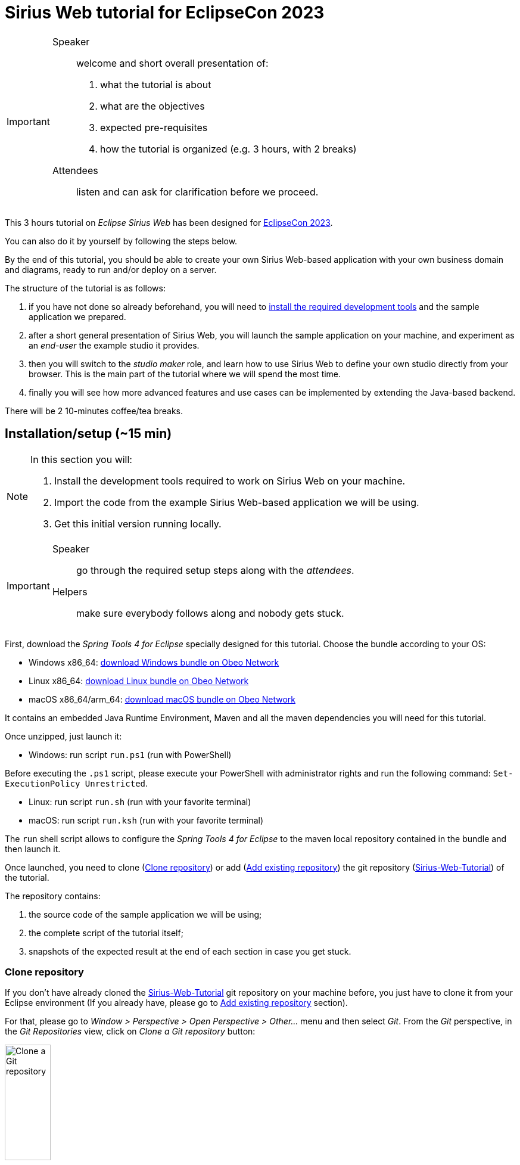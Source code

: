 :source-highlighter: highlight.js

= Sirius Web tutorial for EclipseCon 2023

[IMPORTANT]
====
Speaker:: welcome and short overall presentation of:

. what the tutorial is about
. what are the objectives
. expected pre-requisites
. how the tutorial is organized (e.g. 3 hours, with 2 breaks)

Attendees:: listen and can ask for clarification before we proceed.
====

This 3 hours tutorial on _Eclipse Sirius Web_ has been designed for link:https://www.eclipsecon.org/2023[EclipseCon 2023].

You can also do it by yourself by following the steps below.

By the end of this tutorial, you should be able to create your own Sirius Web-based application with your own business domain and diagrams, ready to run and/or deploy on a server.

The structure of the tutorial is as follows:

. if you have not done so already beforehand, you will need to <<setup,install the required development tools>> and the sample application we prepared.
. after a short general presentation of Sirius Web, you will launch the sample application on your machine, and experiment as an _end-user_ the example studio it provides.
. then you will switch to the _studio maker_ role, and learn how to use Sirius Web to define your own studio directly from your browser.
This is the main part of the tutorial where we will spend the most time.
. finally you will see how more advanced features and use cases can be implemented by extending the Java-based backend.

There will be 2 10-minutes coffee/tea breaks.

[#setup]
== Installation/setup (~15 min)

[NOTE]
====
In this section you will:

. Install the development tools required to work on Sirius Web on your machine.
. Import the code from the example Sirius Web-based application we will be using.
. Get this initial version running locally.
====

[IMPORTANT]
====
Speaker:: go through the required setup steps along with the _attendees_.
Helpers:: make sure everybody follows along and nobody gets stuck.
====

First, download the _Spring Tools 4 for Eclipse_ specially designed for this tutorial.
Choose the bundle according to your OS:

* Windows x86_64: link:https://github.com/ObeoNetwork/Sirius-Web-Tutorial/releases/download/v1.0.1/sirius-web-tutorial-pack-win-1.0.1.zip[download Windows bundle on Obeo Network]
* Linux x86_64: link:https://github.com/ObeoNetwork/Sirius-Web-Tutorial/releases/download/v1.0.1/sirius-web-tutorial-pack-linux-1.0.1.zip[download Linux bundle on Obeo Network]
* macOS x86_64/arm_64: link:https://github.com/ObeoNetwork/Sirius-Web-Tutorial/releases/download/v1.0.1/sirius-web-tutorial-pack-mac-1.0.1.zip[download macOS bundle on Obeo Network]

It contains an embedded Java Runtime Environment, Maven and all the maven dependencies you will need for this tutorial.

Once unzipped, just launch it:

* Windows: run script `run.ps1` (run with PowerShell)
[IMPORTANT]
====
Before executing the `.ps1` script, please execute your PowerShell with administrator rights and run the following command: `Set-ExecutionPolicy Unrestricted`.
====
* Linux: run script `run.sh` (run with your favorite terminal)
* macOS: run script `run.ksh` (run with your favorite terminal)


The `run` shell script allows to configure the _Spring Tools 4 for Eclipse_ to the maven local repository contained in the bundle and then launch it.

Once launched, you need to clone (<<#clonerepo>>) or add (<<#addrepo>>) the git repository (link:https://github.com/ObeoNetwork/Sirius-Web-Tutorial[Sirius-Web-Tutorial]) of the tutorial.

The repository contains:

. the source code of the sample application we will be using;
. the complete script of the tutorial itself;
. snapshots of the expected result at the end of each section in case you get stuck.

[#clonerepo]
=== Clone repository

If you don't have already cloned the link:https://github.com/ObeoNetwork/Sirius-Web-Tutorial[Sirius-Web-Tutorial] git repository on your machine before, you just have to clone it from your Eclipse environment (If you already have, please go to <<#addrepo>> section).

For that, please go to _Window > Perspective > Open Perspective > Other..._ menu and then select _Git_.
From the _Git_ perspective, in the _Git Repositories_ view, click on _Clone a Git repository_ button:

image::images/installation_clone_git_repository_1.png[Clone a Git repository, 30%]

Then, add `https://github.com/ObeoNetwork/Sirius-Web-Tutorial` in the `URI` field, and click on _Next >_ button:

image::images/installation_clone_git_repository_2.png[Clone a Git repository, 60%]

Then, click on _Next >_ button:

image::images/installation_clone_git_repository_3.png[Clone a Git repository, 60%]

Then, choose the local folder that will contain the git repository and click on _Finish_ button:

image::images/installation_clone_git_repository_4.png[Clone a Git repository, 60%]

Go to <<#importandrun>> section for the next step.

[#addrepo]
=== Add existing repository

If you have already cloned the link:https://github.com/ObeoNetwork/Sirius-Web-Tutorial[Sirius-Web-Tutorial] git repository on your machine before, you just have to add it to your Eclipse environment.

For that, please go to _Window > Perspective > Open Perspective > Other..._ menu and then select _Git_.
From the _Git_ perspective, in the _Git Repositories_ view, click on _Add an existing local Git repository_ button:

image::images/installation_add_local_git_repository.png[Add an existing local Git repository, 30%]

Browse on your OS the git repository of the tutorial. Select it and click on _Add_.
Now, you should see the git repository (`Sirius-Web-Tutorial`) on the _Git Repositories_ view.

[#importandrun]
=== Import & run sample application

Now you git repository is visible from your Eclipse environment, import the only project (`sirius-web-family-application`) contained in the local git repository.
Just right-click on the `Sirius-Web-Tutorial` repository in the _Git Repositories_ view, then click on _Import Projects..._ menu.

image::images/installation_git_import_project.png[Import project from Git view]

Now your project has been imported, please do a "Maven update" on it.
Just right-click on your project and click on Maven > Update Project... menu item.

image::images/installation_maven_update_1.png[Maven Update, 60%]

Then, check the _Force Update of Snapshots/Releases_ and uncheck the _Update project configuration from pom.xml_ checkboxes.
Click on _OK_.

image::images/installation_maven_update_2.png[Maven Update, 60%]

The last step is to create an _Eclipse launch configuration_ to run our Sirius Web application.
Go to _Run > Run Configurations..._ menu and then double-click on _Spring Boot App_.
Set the name, project, and main type as below:

image::images/installation_run_config.png[Run configuration, 80%]

Click on _Run_.
Your Sirius Web application is ready!

You should see the Spring Tools Suite console display the following text (starting with _Sirius Web Tutorial_ ASCII art):

image::images/installation_spring_console_ok.png[Spring Server Console OK]

Go to _http://localhost:8080_ on your favorite web browser for the next part of the tutorial!

=== Troubleshot

Please check in the Spring Tools Suite console you don't have any error message.
In particular, please check that your console does not look like this (console text starting with _Spring_ ASCII art):

image::images/installation_spring_console_ko.png[Spring Server Console KO]

In this case, please do a "Maven update" of your project.
Just right-click on your project and click on Maven > Update Project... menu item.

image::images/installation_maven_update_1.png[Maven Update, 60%]

Then, check the _Force Update of Snapshots/Releases_ and uncheck the _Update project configuration from pom.xml_ checkboxes.
Click on _OK_.

image::images/installation_maven_update_2.png[Maven Update, 60%]

Then retry to launch your _Eclipse launch configuration_.

==== Windows users

* You may encounter issues (e.g. very long time to unzip, path too long error) while unzipping the bundle.
Please do not use native zip software (prefer 7-zip or other).

* Before executing the `.ps1` script, please execute your PowerShell with administrator rights and run the following command: `Set-ExecutionPolicy Unrestricted`.

[#sirius-presentation]
== Presentation performed by the Obeo team (~5 min)

[IMPORTANT]
====
Speaker:: give a short presentation of Sirius Web, based on link:https://docs.google.com/presentation/d/1Lob5F2C0jzd-_Ln2v-w9AbBjVhKO3o7dAmVgMcqLi6Q/edit?usp=sharing[slides]
Attendees:: listen and ask any question at the end.
====

Sirius Web allows to easily create and deploy graphical studios to the web.

It is an open-source _low-code_ platform to define custom web applications supporting your specific visual languages.

For more details and contents (videos, online documentation, private instance to experiment all Sirius Web's features), please visit the link:https://eclipse.dev/sirius/sirius-web.html[Sirius Web website].

For more details about the source code, please visit the link:https://github.com/eclipse-sirius/sirius-web[Sirius Web github repository].

== Experiment as an end-user (~25 min)

[NOTE]
====
In this section you will use the studio already configured in the application to create sample data and manipulate it through a diagram representation.
====

[IMPORTANT]
====
Speaker:: show the expected result, give rough idea of the main steps, explain major new concepts as needed.
Attendees:: reproduce the expected result. You have the detailed instructions if needed, but are encouraged to try by yourselves and to improvise/explore. Remember to run your backend spring application and then go to _http://localhost:8080_ on your favorite web browser to start the tutorial.

Helpers:: make sure everybody follows along and nobody gets stuck.
====

The sample application provided comes with a studio to model data flows between parts of an electronic system.
Your goal is to create a simple instance of this model and visualize/edit it through the (provided) graphical representation.
You should obtain something like this:

image::images/enduser_project_previews.png[Project All Views]

You will need to _create a project_ to store your data, _create the model_, edit it, and create a _diagram_ on it to visualize and further edit the model.

=== Projects View

The home page of Sirius Web shows the list of project templates (Blank Studio, Flow, Studio, Blank project, ...) and the list of already existing projects.

image::images/enduser_projects_view.png[Projects View]

Create a _Flow_ project by clicking on the _Flow_ card.
You should now see the dedicated project page:

image::images/enduser_project_all_views.png[Project All Views]

Flow contains an example model and a diagram representation based on the already packaged link:https://github.com/ObeoNetwork/Flow-Designer/[Flow metamodel].

=== Explorer View

The _Explorer_ view allows to see all the models contained in your project.
From this view, you can create, edit and delete models, objects and representations.

==== Create an object

To create an object, just select any object or model, and click on the menu icon associated (the three vertical dots), then click on the _New object_ menu item.

image::images/enduser_explorer_view_create_object_menu_flow.png[Explorer view - create object, 40%]

Select the type of model object you want to create and click on the _CREATE_ button.

image::images/enduser_explorer_view_create_object_dialog_flow.png[Explorer view - create object, 40%]

The new object is visible in the _Explorer_ view.

image::images/enduser_explorer_view_create_object_result_flow.png[Explorer view - create object, 40%]

==== Rename an object

To rename an object, select it in the explorer, and click on the menu icon associated (the three vertical dots), then click on the _Rename_ menu item.

image::images/enduser_explorer_view_rename_object_menu_flow.png[Explorer view - rename object, 40%]

The selected tree item is now editable, you can set a new value.

image::images/enduser_explorer_view_rename_object_edition_flow.png[Explorer view - rename object, 40%]

==== Delete an object

To delete an object, select it in the explorer, and click on the menu icon associated (the three vertical dots), then click on the _Delete_ menu item.

image::images/enduser_explorer_view_delete_object_menu_flow.png[Explorer view - delete object, 40%]

=== Details View

The _Details_ view on the right shows all properties of the currently selected object.

It is updated from the selection in the _Explorer_ view or the active representation (diagram, form, ...).

From there, you can edit each property of the selected object.
Changes are applied immediately.

=== Representations area

The representations area shows all open representations (diagrams, forms, ...).

==== Create a representation

To create a representation, select any object in the _Explorer_ view, and click on the menu icon associated (the three vertical dots), then click on the _New representation_ menu item.

image::images/enduser_explorer_view_create_representation_menu_flow.png[Explorer view - create representation, 40%]

Select the representation type you want to create, set a name and click on the _CREATE_ button.

image::images/enduser_explorer_view_create_representation_dialog_flow.png[Explorer view - create representation, 40%]

NOTE: Not all representations are available on every type of element.

The new representation is visible in the _Explorer_ view and automatically open in the representations area.

image::images/enduser_explorer_view_create_representation_result_flow.png[Explorer view - create representation, 80%]

==== Create object from a diagram

In this part of the tutorial, we are manipulating a diagram, which is one kind of representation.

To create objects inside a diagram, click on the diagram background, or any other object from the diagram.
A palette will show the available tools from this place.

image::images/enduser_diagram_palette_create_tool_flow.png[Diagram - create tool, 80%]

Click on the type of object you want to create.

image::images/enduser_diagram_palette_create_tool_result_flow.png[Diagram - create tool, 80%]

==== Delete object from a diagram

To delete an object from the diagram, select it and the choose the _Delete_ tool on the palette (represented by the trashcan icon).

image::images/enduser_diagram_palette_delete_tool_flow.png[Diagram - delete tool, 30%]

==== Rename object from a diagram

To rename an object from the diagram just select it.
A palette will show the available tools from this place.
Then you just have to click on the _Edit_ tool (the pen icon).

image::images/enduser_diagram_palette_rename_tool_flow.png[Diagram - rename tool, 30%]

The selected object's label is now editable, you can set a new value.

image::images/enduser_diagram_palette_rename_tool_edition_flow.png[Diagram - rename tool, 30%]

You can also just start typing the new value after the selection of the object, it will move to the editable mode.

=== Bonus Exercise

If you have finished the steps above before the time and you feel confortable enough, you can try the following bonus exercise (no solution given) or experiment yourself.

Exercise: Create a separate project, and try to reproduce the following diagram and model structure:

image::images/enduser_bonus_exercise.png[Bonus Exercise]

Hints:

* on this screenshot, the _Back_Camera_ element is an instance of the _DataSource_ type;
* it gets its special icon representing a camera because it's name contains the string "camera";
* see if you can find out how to create edges by yourself.
* to go back to the homepage, click on the _Sirius_ icon located in the top left.

=== Collaborative edition performed by the Obeo team

The Obeo team will demonstrate the collaborative capacities of Sirius Web.

image::images/enduser_diagram_collaborative_edition.gif[Diagram - collaborative edition]

== Experiment as a studio maker: defining a domain (~25 min)

[NOTE]
====
For the rest of the tutorial you will switch roles from _end-user_ of an already existing studio to _studio maker_ to create your own.
The first step is to tell Sirius Web about the structure of the business domain for your studio, which is the goal of this section.
We'll see how to configure graphical representations (e.g. diagrams) specifically designed for this domain in the next one.
====

[IMPORTANT]
====
Speaker:: show the expected result, give rough idea of the main steps, explain major new concepts as needed.
Attendees:: reproduce the expected result. You have the detailed instructions if needed, but are encouraged to try by yourselves and to improvise/explore.
Helpers:: make sure everybody follows along and nobody gets stuck.
====

In Sirius Web, one of the key features is the ability to define your own domain and the associated representations (e.g. diagrams) to view and edit it.
Together, the domain and accompanying representations are called a _studio_.

As a studio maker you will create your studio definition entirely through the web browser, using the same UI as you used in the previous part of the tutorial.

Once your studio has been defined, it can be used by other users, who can:

. create concrete instances of the concepts described in the new domains;
. visualize and manipulate these instances through the representations defined in the studio.

In this part of the tutorial, as a studio maker, we will create a new studio, and then use is as an end-user.

In Sirius Web, a _Domain_ is composed with _Entities_ and _Relations_ objects.
An _Entity_ may have _Attributes_, _Entities_ and _Relations_.
A _Relation_ is a connection between two _Entities_.
An _Attribute_ is either a _Text_, _Boolean_ or a _Number_.

In this section, your goal is to create a very simple _Family_ domain with the following structure:

image::images/studio_maker_family_domain_step1_final.png[Studio Maker - step 1 final]

To Sirius, a domain is a model (almost) like any other, so you will be using the same mechanisms as above when creating the Flow example.

[NOTE]
====
If you do not want to specify yourself a new domain, you can upload the files we prepared:

. Go back to the main page with the projects list (you can click on the Sirius logo in the top-left).
. Click on the "Upload project" card.
. Click on the "Click here to select a file" link, then select the `solutions/Family-Studio-Step1.zip` from the tutorial sources and then click on "UPLOAD".
. You will be redirected to a newly created _Family Studio_ project with the domain already defined.
====

First, from the home page, click on the _Blank Studio_ template.

IMPORTANT: Make sure to create a _Blank Studio_ and not a plain _Blank Project_.

Then, create a _Domain_ model, in the _Create a new model_ section.

image::images/studio_maker_new_domain.png[Studio Maker - new domain]

It creates a new document named _Domain_ containing an object named _Domain_.
It will initially have a randomly chosen name.
Using the _Details_ view, rename this object from _Domain_ to _tutorial_.

image::images/studio_maker_domain_rename.png[Studio Maker - rename domain]

Then, create a _Domain_ diagram on this _tutorial_ domain object.
While not strictly necessary, it will make it easier to create and modify our domain specific language than using just the _Explorer_ and _Details_ views.
To create this diagram, select the _tutorial_ object in the _Explorer_ view, and click on the menu icon associated (the three vertical dots), then click on the _New representation_ menu item.

image::images/studio_maker_domain_create_domain_diagram_menu.png[Studio Maker - create domain diagram]

Select the representation type you want to create (_Domain_), set a name and click on the _CREATE_ button.

image::images/studio_maker_domain_create_domain_diagram_dialog.png[Studio Maker - create domain diagram, 40%]

The new representation is visible in the _Explorer_ view and automatically open in the representations area.
It will be empty initially, as our new domain does not currently define any concept.

image::images/studio_maker_domain_create_domain_diagram_result.png[Studio Maker - create domain diagram]

Let's create the concepts we will manipulate later.

From the diagram background, create an _Entity_ named _Family_ and another named _Person_.

image::images/studio_maker_domain_create_entity_tool.png[Studio Maker - create entity]

Let's link our two _Entities_ with a _Relation_.

From the _Family_ object, click on the _Connector_ tool (the first one in the _Palette_), and then click on the _Person_ object.

image::images/studio_maker_domain_create_relation_tool.png[Studio Maker - create relation]

Three options are displayed on the screen, _Relation_, _Containment_ and _Supertype_.
Select _Containment_ option. Indeed, a _Family_ will contains a set of _Person_.

image::images/studio_maker_domain_create_relation_tool_target.png[Studio Maker - create relation]

You should now see a _Relation_ between the _Entities_.

image::images/studio_maker_domain_create_relation_result.png[Studio Maker - create relation]

In the _Details_ view, just rename the link form _persons_ to _members_.

image::images/studio_maker_domain_rename_relation.png[Studio Maker - rename relation]

Almost done!
We finish this first specification part by adding a _name_ attribute to _Family_ and _Person_.

In the diagram, click on the _Family_ object and select the _Text_ attribute tool.

image::images/studio_maker_domain_create_attribute_tool.png[Studio Maker - create attribute]

Set its name to _name_.
Do the same for _Person_.
You should now have a domain looking like this:

image::images/studio_maker_family_domain_step1_final.png[Studio Maker - step 1 - final]

Just one last thing!
You can go back to the home page (through the Sirius icon on the top left corner) and then rename your project from _Blank Studio_ to _Family-Studio_.
Click on the menu icon associated (the three horizontal dots) to _Blank Studio_, then click on the _Rename_ menu item.

image::images/studio_maker_rename_project.png[Studio Maker - rename project]

=== Test the studio

To test our studio, we need to create a new project with _instances_ of the concepts we defined.

[NOTE]
====
If you do not want to create the domain instance yourself, you can upload the files we prepared.
. Go back to the main page with the projects list (you can click on the Sirius logo in the top-left).
. Click on the "Upload project" card.
. Click on the "Click here to select a file" link, then select the `Family-Instance-Step1.zip` from the tutorial sources and then click on "UPLOAD".
. You will be redirected to a newly created _Family Instance_ project with the domain already defined.

Note that this requires that the corresponding domain has been correctly defined as above.
====

From the home page, click on the _Blank project_ template.

image::images/enduser_projects_create_blank_project.png[End-user - create new project]

Name this new project _Family-Instance_.

image::images/enduser_projects_create_blank_project_name.png[End-user - create new project]

Then, create an _Others..._ model, in the _Create a new model_ section.

image::images/enduser_new_others.png[End-user - new document]

From this new _Others..._ model, click on the menu icon associated (the three vertical dots), then click on the _New object_ menu item.

image::images/enduser_explorer_view_create_object_menu_family.png[End-user - new family, 40%]

Make sure the _Domain_ selected is the one we defined above, `domain://tutorial`.
Select the type of model object you want to create (here a _Family_) and click on the _CREATE_ button.

image::images/enduser_explorer_view_create_object_dialog_family.png[End-user - new family, 40%]

Name the _Family_ (from the _Details_ view or with the _Rename_ menu item).
Then, create one or two _Person_ and rename them.

image::images/enduser_explorer_view_create_object_menu_person.png[End-user - new person, 40%]

Select the type of model object you want to create (here a _Person_) and click on the _CREATE_ button.

image::images/enduser_explorer_view_create_object_dialog_person.png[End-user - new person, 40%]

Your instance model should look like this:

image::images/enduser_family_instance_step1_final.png[End-user - step 1 - final, 40%]

== COFFEE/TEA BREAK! (~10 min)

== Experiment as a studio maker: defining a diagram to visualize our new domain (~20 min)

[NOTE]
====
We now have defined our custom domain, however simple (the basic structure of a Family).
We can create and edit concrete _instances_ (the concrete family), but currently only through the _Explorer_ view (the instance's structure) and _Details_ (the properties of each specific element).

The power of Sirius Web is that for each domain you (as a studio maker) can define custom _representations_ (typically diagrams or forms, but it can be almost anything) adapted to the domain for end-users.

In this section you will create a simple diagram representation for families.
====

Now we have a domain, we want to be able to manipulate it graphically.
In the _Studio_, this part is called _View_.
A _View_ allows to define the description of representations (diagrams, forms, ...).
A _Diagram Description_ contains a set of _Node Descriptions_ and _Edges Descriptions_.
A _Node Description_ contains the information needed to display an _Entity_ on a diagram.
An _Edge Description_ contains the information needed to display a _Relation_ (or an _Entity_) on a diagram.

[NOTE]
====
If you do not want to specify yourself a new view, please upload in Sirius Web the projects we already prepared (see the previous sections for how to upload a project from a zip).

. Delete the existing _Family-Instance_ and _Family-Studio_ beforehand to avoid conflicts.
. Upload the provided `solutions/Family-Studio-Step2.zip` file, which contains the studio definition with both the domain and simple diagram definition.
. Upload the provided `solutions/Family-Instance-Step2.zip` file, which contains an example family and diagram.
====

First, create a _View_ model, in the _Create a new model_ section.

image::images/studio_maker_new_view.png[Studio Maker - new view]

It creates a new document named _View_ containing a view named _View_, and a diagram description named _New Diagram Description_ and a _Color Palette_ with some predefined colors.

image::images/studio_maker_new_view_2.png[Studio Maker - new view]

From the _Details_ view:

* Rename this object from _New Diagram Description_ to _Family Diagram Description_.
* Set the domain type (the type of object on which we want to create this type of diagram) to `tutorial::Family`.
* Set the _Title Expression_ to `Family Representation`.

image::images/studio_maker_view_diagram_description_set_properties.png[Studio Maker - diagram description - set properties]

This is enough to be able to create diagrams on _Family_ instances, but they would be blank.
Let's tell Sirius Web what kind of elements (nodes) to display on these diagrams.

From the _Family Diagram Description_, create a new _Node Description_ by clicking on the menu icon associated (the three vertical dots), then click on the _New object_ menu item.

image::images/studio_maker_view_create_node_description_menu.png[Studio Maker - diagram description - create node description, 40%]

Select the _Node Description_ object type and click on the _CREATE_ button.

image::images/studio_maker_view_create_node_description_dialog.png[Studio Maker - diagram description - create node description, 40%]

A new _Node Description_ is visible in the _Explorer_ view.

image::images/studio_maker_view_person_node_description.png[Studio Maker - node description]

After selecting the _Node Description_ in the _Explorer_ view, let's change its properties in the _Details_ view:

* Set the name to _Person Node_
* Set the domain type to `tutorial::Person`: each of these nodes will represent an instance of the _Person_ type.
* Set the semantic candidates expression to `aql:self.members`: we want to get one node for each member of the family.
* Set the label expression to `aql:self.name`: the node will display the name of the _Person_ it represents.

NOTE: if you want more details about the meaning of all elements and properties of the _Studio_, please go to https://docs.obeostudio.com/

NOTE: if you want more details about AQL, the model query language, please go to https://eclipse.dev/acceleo/documentation/

image::images/studio_maker_view_person_node_description_set_properties.png[Studio Maker - node description - set properties, 20%]

Inside this _Color Palette_ (available int he _Explorer_ just below the _View_ element), let's create 3 custom colors:

* _person_background_color_ with value `#f7e6f0`
* _person_border_color_ with value `#242055`
* _person_label_color_ with value `#242055`

From the _Color Palette_ object, create a new _Color_ by clicking on the menu icon associated (the three vertical dots), then click on the _New object_ menu item.

image::images/studio_maker_view_color_palette_create_color_menu.png[Studio Maker - view - create color, 40%]

Select the _Fixed Color_ object type and click on the _CREATE_ button.

image::images/studio_maker_view_color_palette_create_color_dialog.png[Studio Maker - view - create color, 40%]

The colors have been created.
Let's use those colors for the _Person Node_ object.
In the _Explorer_ view, click on the _RectangularNodeStyleDescription_ under the _Person Node_ object.
Set its properties:

* _Width Expression_ to `100`
* _Width Expression_ to `70`
* _Label Color_ to `person_label_color`
* _Color_ to `person_background_color`
* _Border Color_ to `person_border_color`

image::images/studio_maker_view_person_node_description_set_style_properties.png[Studio Maker - node description style - set properties]

Finally, let's create a tool allowing to create a _Person_ inside the diagram.
For this we need to setup the palette of tools that will be displayed when the user clicks on the diagram's background.

From the _Family Diagram Description_ object, create a new _Palette_ by clicking on the menu icon associated (the three vertical dots), then click on the _New object_ menu item.

image::images/studio_maker_view_diagram_description_create_palette_menu.png[Studio Maker - diagram description - create palette, 40%]

Select the _Palette_ object type and click on the _CREATE_ button.

image::images/studio_maker_view_diagram_description_create_palette_dialog.png[Studio Maker - diagram description - create palette, 40%]

From the the _DiagramPalette_ object, create a new _Node Tool_ by clicking on the menu icon associated (the three vertical dots), then click on the _New object_ menu item.

image::images/studio_maker_view_diagram_palette_create_node_tool_menu.png[Studio Maker - diagram palette - create node tool, 40%]

Select the _Node Tool_ object type and click on the _CREATE_ button.

image::images/studio_maker_view_diagram_palette_create_node_tool_dialog.png[Studio Maker - diagram palette - create node tool, 40%]

From the _Details_ view, rename this _Node Tool_ to _Person_.

From the the _Node Tool_ object, create a new _Create Instance_ by clicking on the menu icon associated (the three vertical dots), then click on the _New object_ menu item.

image::images/studio_maker_view_node_tool_create_instance_menu.png[Studio Maker - node tool - create instance, 40%]

Select the _Create Instance_ object type and click on the _CREATE_ button.

image::images/studio_maker_view_node_tool_create_instance_dialog.png[Studio Maker - node tool - create instance, 40%]

From the _Details_ view, set the properties of the _Create Instance_ object:

* _Type Name_ to `tutorial::Person`
* _Reference Name_ to `members`
* _Variable Name_ to `newPerson`

image::images/studio_maker_view_person_tool_create_instance_set_properties.png[Studio Maker - create instance - set properties]

At this stage, our creation tool should work.
But would it be better if a new _Person_ created from this tool was created with a default name?
Let's do that.

From the the _Create Instance_ object, create a new _Change Context_ by clicking on the menu icon associated (the three vertical dots), then click on the _New object_ menu item.

image::images/studio_maker_view_node_tool_change_context_menu.png[Studio Maker - node tool - change context, 40%]

Select the _Change Context_ object type and click on the _CREATE_ button.

image::images/studio_maker_view_node_tool_change_context_dialog.png[Studio Maker - node tool - change context, 40%]

From the _Details_ view, set the properties of the _Change Context_ object:

* _Expression_ to `aql:newPerson`

image::images/studio_maker_view_person_tool_change_context_set_properties.png[Studio Maker - change context - set properties]

From the the _Change Context_ object, create a new _Set Value_ by clicking on the menu icon associated (the three vertical dots), then click on the _New object_ menu item.

image::images/studio_maker_view_node_tool_set_value_menu.png[Studio Maker - node tool - set value, 40%]

Select the _Set Value_ object type and click on the _CREATE_ button.

image::images/studio_maker_view_node_tool_set_value_dialog.png[Studio Maker - node tool - set value, 40%]

From the _Details_ view, set the properties of the _Set Value_ object:

* _Feature Name_ to `name`
* _Value Expression_ to `new Person`

image::images/studio_maker_view_person_tool_set_value_set_properties.png[Studio Maker - set value - set properties]

Now test this second part as an end-user!

=== Test the studio

From the home page, click on the _Family-Instance_ project.

From the _Explorer_ view, select your _Family_ object and create a new _Family Diagram Description_ by clicking on the menu icon associated (the three vertical dots), then click on the _New representation_ menu item.

image::images/enduser_family_create_representation_menu.png[End-user - create representation, 40%]

Select the representation type you want to create (a _Family Diagram Description_), set a name and click on the _CREATE_ button.

image::images/enduser_family_create_representation_dialog.png[End-user - create representation, 40%]

The new representation is visible in the _Explorer_ view and automatically open in the representations area.

image::images/enduser_family_create_representation_result.png[End-user - create representation]

Click on the background of the diagram, then click on the _Person_ tool.

image::images/enduser_family_diagram_person_tool.png[End-user - diagram - person tool]

There you go! The new _Person_ is visible in the diagram and the _Explorer_ view.

image::images/enduser_family_instance_step2_final.png[End-user - diagram - person tool]

=== Bonus Exercise

If you have finished the steps above before the time and you feel confortable enough, you can try the following bonus exercice (no solution given) or experiment yourself:

. Update the diagram definition to display the full names of the persons (e.g. "Gomez Adams" instead of just "Gomez"). Hint: The reference documentation for AQL, which is used for computed expressions, is https://eclipse.dev/acceleo/documentation/aql.html[here].

== Experiment as a studio maker: add relations and display them on the diagram (~10 min)

In this third part of the experiment, we will add a new _Relation_ named _children_ to our _Family_ domain and also display it graphically in the associated _View_.

[NOTE]
====
If you don't want to specify yourself this part, please upload in Sirius Web the projects we already prepared (see the previous sections for how to upload a project from a zip).

. Delete the existing _Family-Instance_ and _Family-Studio_ beforehand to avoid conflicts.
. Upload the provided `Family-Studio-Step3.zip` file, which contains the studio definition with both the domain and simple diagram definition.
. Upload the provided `Family-Instance-Step3.zip` file, which contains an example family and diagram.
====

From the home page, click on the _Family-Studio_ project.
In the _Family-Studio_ project, open the _Domain_ diagram.
Then in the diagram, click on the _Person_ object, select the _Connector_ tool (the first one).
Click on the _Person_ again (indeed the _children_ will start from a _Person_ an will target others _Persons_) and select _Relation_ (the first choice in the list).

image::images/studio_maker_domain_person_create_relation_children.png[Studio Maker - domain - create relation]

Select this new _Relation_ to _children_ and set its properties:

* _Name_ to `children`
* _Optional_ to `true`
* _Many_ to `true`
* _Containment_ to `false`
* _Target Type_ to `Entity Person`

image::images/studio_maker_domain_person_create_relation_children_set_properties.png[Studio Maker - domain relation - set properties]

Then, in the _View_ model, from the _Family Diagram Description_ object, create an _Edge Description_ and set its properties:

* _Name_ to `Children Edge`
* _Domain Type_ to `tutorial::Person`
* _Semantic Candidates Expression_ to empty value
* _Precondition Expression_ to empty value
* _Synchronization Policy_ to `SYNCHRONIZED`
* _Label Expression_ to empty value
* _Begin Label Expression_ to empty value
* _End Label Expression_ to empty value
* _Is Domain Based Edge_ to `false`
* _Source Node Descriptions_ to `Person Node`
* _Target Node Descriptions_ to `Person Node`
* _Source Node Expression_ to `aql:self`
* _Target Node Expression_ to `aql:self.children`

image::images/studio_maker_view_create_edge_set_properties.png[Studio Maker - view edge - set properties]

You can also set the color of the edge by clicking on the _EdgeStyle_ object inside the _Children Edge_ object.
Then change the _Color_ properties in the _Details_ view to `person_border_color`.

image::images/studio_maker_view_edge_style_set_properties.png[Studio Maker - view edge style - set properties]

=== Test the studio

From the home page, click on the _Family-Instance_ project.

From the _Explorer_ view, open your _Family Representation_ diagram.

Then click on a _Person_ in the diagram.
In the _Details_ view you should see a new property named _Children_.
From this property, set the _Persons_ you want as children of the selected _Person_.

You should see your diagram updated instantaneously with new edges:

image::images/enduser_family_instance_step3_final.png[End-user - diagram - edges]

== Experiment as a studio maker: update existing domain & view (~10 min)

In this fourth part of the experiment, we will create sub-types to _Person_ (_StarWarsFan_ and _StarTrekFan_), and add a new _Conditional Styles_ to our _Person Node_ in the _View_.

[NOTE]
====
If you don't want to specify yourself this part, please upload in Sirius Web the projects we already prepared (see the previous sections for how to upload a project from a zip).

. Delete the existing _Family-Instance_ and _Family-Studio_ beforehand to avoid conflicts.
. Upload the provided `Family-Studio-Step4.zip` file, which contains the studio definition with both the domain and simple diagram definition.
. Upload the provided `Family-Instance-Step4.zip` file, which contains an example family and diagram.
====

From the home page, click on the _Family-Studio_ project.
In the _Family-Studio_ project, open the _Domain_ diagram.
Then in the diagram, click on the diagram background, select the _Entity_ tool (the first one).
Name this _Entity_: _StarTrekFan_ and do the same for _StarWarsFan_.

Select the _StarTrekFan_ _Entity_ and from the _Details_ view, select _Person_ as _Super Types_.
Do the same for _StarWarsFan_.
Finally, make _Person_ abstract from the _Details_ view.

Your domain should look like this:

image::images/studio_maker_domain_stars_people.png[Studio Maker - domain - star wars & star trek fans]

Lets' add some _Conditional styles_ to our _View_.

From the the _Person Node_ object, create a new _Conditional Node Style_ by clicking on the menu icon associated (the three vertical dots), then click on the _New object_ menu item.

image::images/studio_maker_view_person_node_conditional_style_menu.png[Studio Maker - node - conditional style, 40%]

Select the _Conditional Node Style_ object type and click on the _CREATE_ button.

image::images/studio_maker_view_person_node_conditional_style_dialog.png[Studio Maker - node - conditional style, 40%]

Select this new _Conditional Node Style_ and set its properties:

* _Condition_ to `aql:self.oclIsKindOf(tutorial::StarTrekFan)`

image::images/studio_maker_view_person_node_conditional_style_set_properties.png[Studio Maker - node - conditional style - set properties]

From the the _Conditional Node Style_ object, create a new _Image Node Style Description_ by clicking on the menu icon associated (the three vertical dots), then click on the _New object_ menu item.

image::images/studio_maker_view_person_node_conditional_style_image_node_style_menu.png[Studio Maker - node - conditional style - image node style, 40%]

Select the _Image Node Style Description_ object type and click on the _CREATE_ button.

image::images/studio_maker_view_person_node_conditional_style_image_node_style_dialog.png[Studio Maker - node - conditional style - image node style, 40%]

Select this new _Image Node Style Description_ and set its properties:

* _Shape_ to `star-trek-1` or `star-trek-2`
* _Width Expression_ to `70`
* _Height Expression_ to `70`
* _Show Icon_ to `false`
* _Label Color_ to `person_label_color`
* _Border Radius_ to `3`
* _Border Size_ to `0`

image::images/studio_maker_view_person_node_conditional_style_image_node_style_set_properties.png[Studio Maker - node - conditional style - image node style - set properties]

Now add a new _Conditional Node Style_ but this time for _StarWarsFan_.

Finally, update the _DiagramPalette_: add new creation tools for _StarTrekFan_ and _StarWarsFan_.
It is the same than the existing creation tool for _Person_ but with adapted values.
After that, you can remove the _Person_ creation tool cause it is now useless.
Indeed, _Person_ is now an abstract _Entity_ and cannot be instantiated anymore.

At the end, your _View_ should look like this:

image::images/studio_maker_family_domain_step4_final.png[Studio Maker - step4 - final, 40%]

=== Test the studio

WARNING: The evolution we have made to our domain makes the existing model in _Family-Instance_ obsolete.
You must delete the _Family-Instance_ project from the home page.

From the home page, click on the _Blank project_ template.

image::images/enduser_projects_create_blank_project.png[End-user - create new project]

Name this new project _Family-Instance_.

image::images/enduser_projects_create_blank_project_name.png[End-user - create new project]

Then, create an _Others..._ model, in the _Create a new model_ section.

image::images/enduser_new_others.png[End-user - new document]

From this new _Others..._ model, click on the menu icon associated (the three vertical dots), then click on the _New object_ menu item.

image::images/enduser_explorer_view_create_object_menu_family.png[End-user - new family, 30%]

Select the type of model object you want to create (here a _Family_) and click on the _CREATE_ button.

image::images/enduser_explorer_view_create_object_dialog_family.png[End-user - new family, 40%]

Name the _Family_ (from the _Details_ view or with the _Rename_ menu item).

From the _Explorer_ view, create _Family Representation_ diagram from the _Family_ object.

Click on the background of the diagram, and select the _StarTrekFan_ tool.
Do the same for the _StarWarsFan_ tool.

image::images/enduser_explorer_view_create_startrekfan.png[End-user - new star trek fan]

Then click on a _Person_ (a _StarTrekFan_ or a _StarWarsFan_) in the diagram.
In the _Details_ view you should see a new property named _Children_.
From this property, set the _Persons_ you want as children of the selected _Person_.

You should see your diagram updated instantaneously with new edges:

image::images/enduser_family_instance_step4_final.png[End-user - step4 - final]

== COFFEE/TEA BREAK! (~10 min)

== Sirius Web forms demonstration performed by the Obeo team (~5 min)

Diagrams are not the only kind of representation provided by default by Sirius Web.
Forms are also a great tool to display data to the users.

NOTE: If you want to benefit from this part of the tutorial, please upload in Sirius Web the projects _solutions/Family-Studio-Step5.zip_ and then _solutions/Family-Instance-Step5.zip_.
Do not forget to delete existing projects from previous steps before.

Here is an example of what can be done from the studio maker side:

image::images/studio_maker_family_domain_step5_final.png[Studio Maker - step5 - final]

Here is the result from the end-user side:

image::images/enduser_family_instance_step5_final.png[End-user - step5 - final]

== Experiment as studio developer (~35 min)

To develop more advanced features for your studios, which can not (yet) be implemented directly through the web UI, you can also do a lot of things programmatically (Java services, project templates, custom validation rules, representations descriptions...).

Let's implement some of them!

=== Java Services (~10 min)

So far in the studio definition we have used AQL expressions to navigate inside our models and to compute some values (for example labels).
Sometimes you need to perform more complex computations that what can be (easily) expressed in AQL.
Fortunately, Sirius Web makes it pretty easy to call into custom Java code directly from AQL using what's called _Java Services_.

You can checkout the branch `FAMILY_SERVICES` from your Sirius Web local git repository to retrieve the result of the demonstration done by Obeo and test it by yourself.

The actual Java services:

[source,java]
----
import org.eclipse.emf.ecore.EClass;
import org.eclipse.emf.ecore.EObject;

public class FamilyServices {

    // aql:self.name + ' ' + self.eContainer().name
    public String fullName(EObject person) {
        EObject parent = person.eContainer();
        if (this.isInstance(parent, "tutorial", "Family")) {
            String familyName = (String) this.getAttribute(parent, "name");
            String ownName = (String) this.getAttribute(person, "name");
            return ownName + " " + familyName;
        }
        return "";
    }

    private Object getAttribute(EObject object, String attributeName) {
        return object.eGet(object.eClass().getEStructuralFeature(attributeName));
    }

    private boolean isInstance(EObject object, String domain, String typeName) {
        if (object != null) {
            EClass klass = object.eClass();
            return klass.getName().equals(typeName) && klass.getEPackage().getName().equals(domain);
        } else {
            return false;
        }
    }

}
----

Simpler version, but with no checks at all:

[source,java]
----
public class FamilyServices {
    // aql:self.name + ' ' + self.eContainer().name
    public String fullName(EObject person) {
        return this.getName(person.eContainer()) + " " + this.getName(person);
    }

    private String getName(EObject object) {
        return (String) object.eGet(object.eClass().getEStructuralFeature("name"));
    }
}
----

We also need to tell Sirius Web about this new class, but is should only be available in our Family studio.
This is done by registering an `IJavaServiceProvider` Spring bean:

[source,java]
----
import java.util.List;

import org.eclipse.sirius.components.view.View;
import org.eclipse.sirius.components.view.diagram.DiagramDescription;
import org.eclipse.sirius.components.view.emf.IJavaServiceProvider;
import org.eclipse.sirius.web.sample.services.FamilyServices;
import org.springframework.stereotype.Service;

@Service
public class FamilyServicesProvider implements IJavaServiceProvider {
    @Override
    public List<Class<?>> getServiceClasses(View view) {
        boolean isTestView = view.getDescriptions().stream()
                .filter(DiagramDescription.class::isInstance)
                .map(DiagramDescription.class::cast)
                .anyMatch(diagramDescription -> diagramDescription.getDomainType().equals("tutorial::Family"));
        if (isTestView) {
            return List.of(FamilyServices.class);
        }
        return List.of();
    }
}
----

Once this is done and the backend has restarted, we can now use our new service method (`fullName`) from AQL expressions in our Family Studio.
In the _Family Diagram Description_, change the _Label Expression_ for _Person Node_ to: `aql:self.fullName()`.
Re-open the diagram.

=== Project Templates (~10 min)

From the homepage of Sirius Web, you can see some project templates.
In Sirius Web, a template is a project initializer and accelerator.

image::images/studio_maker_templates.png[Studio Developer - templates]

Please checkout the branch `FAMILY_TEMPLATE` from your Sirius Web local git repository to retrieve the result of the demonstration done by Obeo and test it by yourself.

There are two interfaces to implement to provide a new template in Sirius Web:

* an `IProjectTemplateProvider`
* an `IProjectTemplateInitializer`

For the `IProjectTemplateProvider`, the code look like this:

[source,java]
----
import java.util.List;

import org.eclipse.sirius.web.services.api.projects.IProjectTemplateProvider;
import org.eclipse.sirius.web.services.api.projects.ProjectTemplate;
import org.springframework.context.annotation.Configuration;

@Configuration
public class FamilyProjectTemplatesProvider implements IProjectTemplateProvider {

    public static final String FAMILY_TEMPLATE_ID = "family-template";

    @Override
    public List<ProjectTemplate> getProjectTemplates() {
        var flowTemplate = ProjectTemplate.newProjectTemplate(FAMILY_TEMPLATE_ID)
                .label("Family")
                .imageURL("/images/Family-Template.svg")
                .natures(List.of())
                .build();
        return List.of(flowTemplate);
    }
}
----

For the `IProjectTemplateInitializer`, the code look like this:

[source,java]
----
import org.eclipse.sirius.web.services.api.projects.IProjectTemplateInitializer;
import org.springframework.context.annotation.Configuration;

@Configuration
public class FamilyProjectTemplatesInitializer implements IProjectTemplateInitializer {

    @Override
    public boolean canHandle(String templateId) {
        return FamilyProjectTemplatesProvider.FAMILY_TEMPLATE_ID.equals(templateId); //<1>
    }

    @Override
    public Optional<RepresentationMetadata> handle(String templateId, IEditingContext editingContext) {
        if (FamilyProjectTemplatesProvider.FAMILY_TEMPLATE_ID.equals(templateId)) {
            return this.initializeFamilyProject(editingContext); //<2>
        }
        return Optional.empty();
    }
}
----
<1> this template initializer only applies when the `FamilyProjectTemplatesProvider` is called.
<2> the content of `initializeFamilyProject` is described below.


[source,java]
----
private Optional<RepresentationMetadata> initializeFamilyProject(IEditingContext editingContext) {
    
    Optional<RepresentationMetadata> result = Optional.empty();
    Optional<AdapterFactoryEditingDomain> optionalEditingDomain = Optional.of(editingContext)
            .filter(EditingContext.class::isInstance)
            .map(EditingContext.class::cast)
            .map(EditingContext::getDomain);
    Optional<UUID> editingContextUUID = new IDParser().parse(editingContext.getId());
    if (optionalEditingDomain.isPresent() && editingContextUUID.isPresent()) {
        AdapterFactoryEditingDomain adapterFactoryEditingDomain = optionalEditingDomain.get();
        ResourceSet resourceSet = adapterFactoryEditingDomain.getResourceSet();

        EPackage familyEPackage = this.getTutorialEPackage(editingContext.getId());

        //<1>
        var optionalDocumentEntity = this.projectRepository.findById(editingContextUUID.get()).map(projectEntity -> {
            DocumentEntity documentEntity = new DocumentEntity();
            documentEntity.setProject(projectEntity);
            documentEntity.setName(DOCUMENT_TITLE);
            documentEntity.setContent(this.getNewFamilyContent(familyEPackage));

            documentEntity = this.documentRepository.save(documentEntity);
            return documentEntity;
        });

        if (optionalDocumentEntity.isPresent()) {
            DocumentEntity documentEntity = optionalDocumentEntity.get();

            //<2>
            JSONResourceFactory jsonResourceFactory = new JSONResourceFactory();
            JsonResource resource = jsonResourceFactory.createResourceFromPath(documentEntity.getId().toString());
            resourceSet.getResources().add(resource);
            resource.eAdapters().add(new ResourceMetadataAdapter(DOCUMENT_TITLE));

            try (var inputStream = new ByteArrayInputStream(documentEntity.getContent().getBytes())) {
                resource.load(inputStream, null);

                //<3>
                var optionalFamilyDiagram = this.findDiagramDescription(editingContext, "Family Diagram Description");
                if (optionalFamilyDiagram.isPresent()) {
                    DiagramDescription familyDiagram = optionalFamilyDiagram.get();
                    Object semanticTarget = resource.getContents().get(0);

                    Diagram diagram = this.diagramCreationService.create(familyDiagram.getLabel(), semanticTarget, familyDiagram, editingContext);
                    this.representationPersistenceService.save(editingContext, diagram);

                    result = Optional.of(new RepresentationMetadata(diagram.getId(), diagram.getKind(), diagram.getLabel(), diagram.getDescriptionId()));
                }
            } catch (IOException exception) {
                this.logger.warn(exception.getMessage(), exception);
            }

        }
    }
    return result;
}
----
<1> First step is to create a document that will contains our family model
<2> Second step it load this document
<3> Third step is to create a diagram instance based on the Diagram Description named `Family Diagram Description`


You can now restart your application and see the result!

image::images/studio_maker_template_family.png[Studio Developer - template - family]

=== Validation rules (~10 min)

Please checkout the branch `FLOW_VALIDATION_RULES` from your Sirius Web local git repository to retrieve the result of the demonstration done by Obeo and test it by yourself.

In Sirius Web its is possible to add validation rules for EMF Ecore metamodels.

Once a project open, the _Validation_ view (on the left of the application) shows the rules that are not valid.

image::images/enduser_validation_view.png[End-user - validation view, 40%]

Let's try to add a validation rule for the Flow metamodel.

The first step is to declare a spring Configuration class that will register our validator in the EMF validator registry.

[source, java]
----
import fr.obeo.dsl.designer.sample.flow.FlowPackage;
import java.util.Objects;
import org.eclipse.emf.ecore.EValidator;
import org.springframework.context.annotation.Configuration;
import jakarta.annotation.PostConstruct;


@Configuration
public class SampleEMFValidation {


    private final EValidator.Registry eValidatorRegistry;

    public SampleEMFValidation(EValidator.Registry eValidatorRegistry) {
        this.eValidatorRegistry = Objects.requireNonNull(eValidatorRegistry);
    }

    @PostConstruct
    public void registerFamilyValidator() {
        this.eValidatorRegistry.put(FlowPackage.eINSTANCE, new FlowValidator());
    }
}
----

Then, implement an `EValidator` for Flow:

[source, java]
----
import fr.obeo.dsl.designer.sample.flow.FlowPackage;
import fr.obeo.dsl.designer.sample.flow.Named;

import java.util.Map;

import org.eclipse.emf.common.util.BasicDiagnostic;
import org.eclipse.emf.common.util.Diagnostic;
import org.eclipse.emf.common.util.DiagnosticChain;
import org.eclipse.emf.ecore.EClass;
import org.eclipse.emf.ecore.EDataType;
import org.eclipse.emf.ecore.EObject;
import org.eclipse.emf.ecore.EValidator;
import org.eclipse.emf.ecore.util.EcoreValidator;

public class FlowValidator implements EValidator {

    public static final String INVALID_NAME_ERROR_MESSAGE = "The name %1$s is not well-formed.";

    @Override
    public boolean validate(EObject eObject, DiagnosticChain diagnostics, Map<Object, Object> context) {
        return true;
    }

    @Override
    public boolean validate(EDataType eDataType, Object value, DiagnosticChain diagnostics, Map<Object, Object> context) {
        return true;
    }

    @Override
    public boolean validate(EClass eClass, EObject eObject, DiagnosticChain diagnostics, Map<Object, Object> context) {
        boolean isValid = true;
        if (eObject instanceof Named flowNamedElement) {
            isValid = this.nameIsWellFormedValidate(flowNamedElement, diagnostics) && isValid;
        }
        return isValid;
    }

    private boolean nameIsWellFormedValidate(Named flowNamedElement, DiagnosticChain diagnostics) {
        boolean isValid = EcoreValidator.isWellFormedJavaIdentifier(flowNamedElement.getName());

        if (!isValid && diagnostics != null) {
            // @formatter:off
            BasicDiagnostic basicDiagnostic = new BasicDiagnostic(Diagnostic.WARNING,
                    "sirius-web-family-application",
                    0,
                    String.format(INVALID_NAME_ERROR_MESSAGE, flowNamedElement.getName()),
                    new Object [] {
                        flowNamedElement,
                        FlowPackage.Literals.NAMED__NAME,
                    });
            // @formatter:on

            diagnostics.add(basicDiagnostic);
        }

        return isValid;
    }
}
----

Restart your application and see the result on a Flow project:

image::images/enduser_flow_validation_rule.png[End-user - flow validation rule]

You can observe that the warning message is displayed on the _Validation_ view, but also directly under the appropriate attribute in the _Details_ view.

=== Frontend (~5 min)

In this part, the Obeo team will demonstrate live the modification of the frontend of Sirius Web.

- Show Papaya; it's also an example of a more complex (less "toy") studio fully defined with the same tools the attendees used.
- Add the `PapayaOperationActivityLabelDetailToolContribution` (registration code in EditProjectView removed from the supplied version).

== Packaging (~10 min)

Lets' package our Sirius Web application as a single jar file.

The first and only step is to create an _Eclipse launch configuration_ to build and package our Sirius Web application.
Go to _Run > Run Configurations..._ menu and then double-click on _Maven Build_.

Set the base directory (_${workspace_loc:/sirius-web-family-application}_), goals (_package_), user settings (_/PATH_TO_YOUR_sirius-web-tutorial-pack-XXX-x.y.z/resources/settings.xml_) and parameters (_skip tests enabled_) as below:

image::images/studio_maker_maven_run_configuration.png[Studio Developer - Maven run configuration]

Click on _Run_.
Your Sirius Web application is packaged!

Go back to your Eclipse environment, refresh your spring project and then you should see a file named `sirius-web-family-application-2023.8.4-econ.jar` in the `target` folder.

This jar file contains your application all the dependencies needed to run properly! 

You can test it by launching the jar manually on your machine (if you have Java 17 minimum) with the following command:

[source, shell]
----
java -jar sirius-web-family-application-2023.8.4-econ.jar
----

== Sirius Web view-builder API demonstration performed by the Obeo team (~5 min)

In this part, the Obeo team will demonstrate live the usage of link:https://github.com/eclipse-sirius/sirius-components/tree/master/packages/view/backend/sirius-components-view-builder[view-builder API].

This API allows to easily create Diagram and Forms Description from View, but programmatically.

Please checkout `VIEW-BUILDER-API` branch from your Sirius Web local git repository to retrieve the result of the demonstration done by Obeo and test it by yourself.

== Conclusion (~5 min)

Thanks for attending this Sirius Web tutorial!
We hope it will make you want to go further with it.

Useful links:

* Sirius Web website: https://eclipse.dev/sirius/sirius-web.html
* more details about the usage of Sirius Web or the usage the _Studio_: https://docs.obeostudio.com/
* more details about AQL, the model query language: https://eclipse.dev/acceleo/documentation/
* Sirius Web source code: https://github.com/eclipse-sirius/sirius-web
